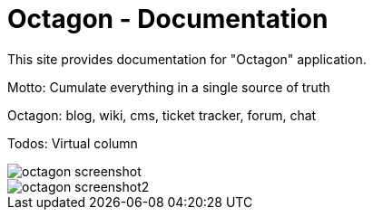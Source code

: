= Octagon - Documentation

////
+++
title = "About"
date = "2023-05-09"
menu = "main"
+++
////

This site provides documentation for "Octagon" application.

Motto: Cumulate everything in a single source of truth

Octagon: blog, wiki, cms, ticket tracker, forum, chat

Todos: Virtual column

image::https://files.nanoboot.org/docs.nanoboot.org/octagon/screenshots/octagon_screenshot.jpg[]

image::https://files.nanoboot.org/docs.nanoboot.org/octagon/screenshots/octagon_screenshot2.jpg[]

